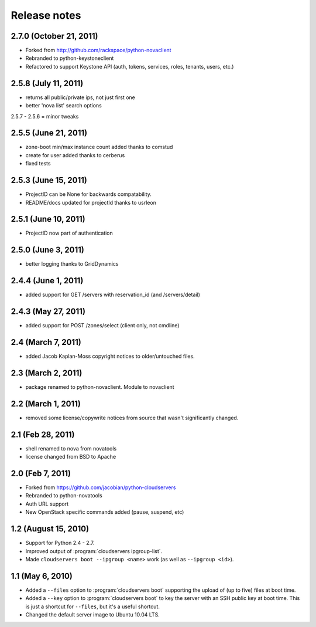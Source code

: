 =============
Release notes
=============

2.7.0 (October 21, 2011)
========================
* Forked from http://github.com/rackspace/python-novaclient
* Rebranded to python-keystoneclient
* Refactored to support Keystone API (auth, tokens, services, roles, tenants,
  users, etc.)

2.5.8 (July 11, 2011)
=====================
* returns all public/private ips, not just first one
* better 'nova list' search options

2.5.7 - 2.5.6 = minor tweaks

2.5.5 (June 21, 2011)
=====================
* zone-boot min/max instance count added thanks to comstud
* create for user added thanks to cerberus
* fixed tests

2.5.3 (June 15, 2011)
=====================
* ProjectID can be None for backwards compatability.
* README/docs updated for projectId thanks to usrleon

2.5.1 (June 10, 2011)
=====================
* ProjectID now part of authentication

2.5.0 (June 3, 2011)
====================

* better logging thanks to GridDynamics

2.4.4 (June 1, 2011)
====================

* added support for GET /servers with reservation_id (and /servers/detail)

2.4.3 (May 27, 2011)
====================

* added support for POST /zones/select (client only, not cmdline)

2.4 (March 7, 2011)
===================

* added Jacob Kaplan-Moss copyright notices to older/untouched files.


2.3 (March 2, 2011)
===================

* package renamed to python-novaclient. Module to novaclient


2.2 (March 1, 2011)
===================

* removed some license/copywrite notices from source that wasn't
  significantly changed.


2.1 (Feb 28, 2011)
==================

* shell renamed to nova from novatools

* license changed from BSD to Apache

2.0 (Feb 7, 2011)
=================

* Forked from https://github.com/jacobian/python-cloudservers

* Rebranded to python-novatools

* Auth URL support

* New OpenStack specific commands added (pause, suspend, etc)

1.2 (August 15, 2010)
=====================

* Support for Python 2.4 - 2.7.

* Improved output of :program:`cloudservers ipgroup-list`.

* Made ``cloudservers boot --ipgroup <name>`` work (as well as ``--ipgroup
  <id>``).

1.1 (May 6, 2010)
=================

* Added a ``--files`` option to :program:`cloudservers boot` supporting
  the upload of (up to five) files at boot time.

* Added a ``--key`` option to :program:`cloudservers boot` to key the server
  with an SSH public key at boot time. This is just a shortcut for ``--files``,
  but it's a useful shortcut.

* Changed the default server image to Ubuntu 10.04 LTS.

